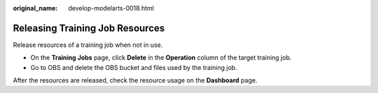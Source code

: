 :original_name: develop-modelarts-0018.html

.. _develop-modelarts-0018:

Releasing Training Job Resources
================================

Release resources of a training job when not in use.

-  On the **Training Jobs** page, click **Delete** in the **Operation** column of the target training job.
-  Go to OBS and delete the OBS bucket and files used by the training job.

After the resources are released, check the resource usage on the **Dashboard** page.
